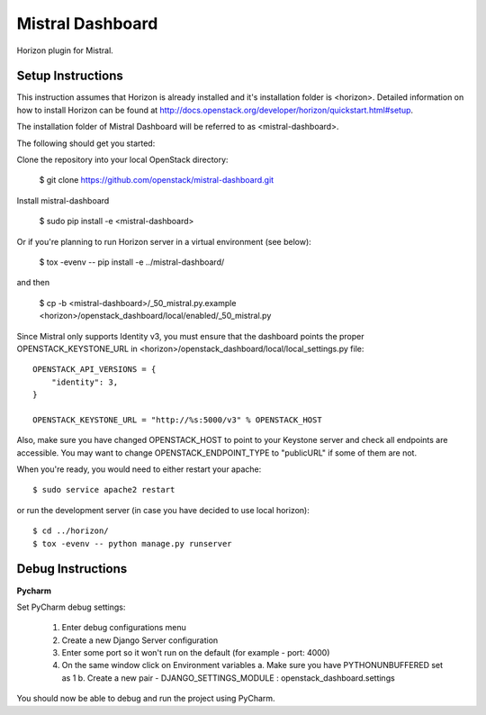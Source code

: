 =================
Mistral Dashboard
=================

Horizon plugin for Mistral.

Setup Instructions
==================
This instruction assumes that Horizon is already installed and it's installation
folder is <horizon>. Detailed information on how to install Horizon can be
found at http://docs.openstack.org/developer/horizon/quickstart.html#setup.

The installation folder of Mistral Dashboard will be referred to as <mistral-dashboard>.

The following should get you started::

Clone the repository into your local OpenStack directory:

    $ git clone https://github.com/openstack/mistral-dashboard.git

Install mistral-dashboard

    $ sudo pip install -e <mistral-dashboard>

Or if you're planning to run Horizon server in a virtual environment (see below):

    $ tox -evenv -- pip install -e ../mistral-dashboard/

and then

    $ cp -b <mistral-dashboard>/_50_mistral.py.example <horizon>/openstack_dashboard/local/enabled/_50_mistral.py

Since Mistral only supports Identity v3, you must ensure that the dashboard
points the proper OPENSTACK_KEYSTONE_URL in <horizon>/openstack_dashboard/local/local_settings.py file::

    OPENSTACK_API_VERSIONS = {
        "identity": 3,
    }

    OPENSTACK_KEYSTONE_URL = "http://%s:5000/v3" % OPENSTACK_HOST

Also, make sure you have changed OPENSTACK_HOST to point to your Keystone
server and check all endpoints are accessible. You may want to change
OPENSTACK_ENDPOINT_TYPE to "publicURL" if some of them are not.

When you're ready, you would need to either restart your apache::

    $ sudo service apache2 restart

or run the development server (in case you have decided to use local horizon)::

    $ cd ../horizon/
    $ tox -evenv -- python manage.py runserver

Debug Instructions
==================
**Pycharm**

Set PyCharm debug settings:

  1. Enter debug configurations menu
  2. Create a new Django Server configuration
  3. Enter some port so it won't run on the default (for example - port: 4000)
  4. On the same window click on Environment variables
     a. Make sure you have PYTHONUNBUFFERED set as 1
     b. Create a new pair - DJANGO_SETTINGS_MODULE : openstack_dashboard.settings

You should now be able to debug and run the project using PyCharm.